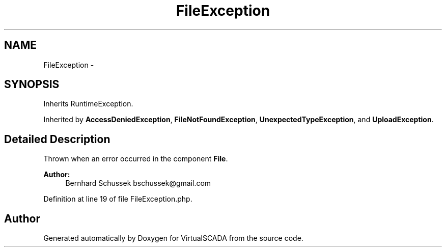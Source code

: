 .TH "FileException" 3 "Tue Apr 14 2015" "Version 1.0" "VirtualSCADA" \" -*- nroff -*-
.ad l
.nh
.SH NAME
FileException \- 
.SH SYNOPSIS
.br
.PP
.PP
Inherits RuntimeException\&.
.PP
Inherited by \fBAccessDeniedException\fP, \fBFileNotFoundException\fP, \fBUnexpectedTypeException\fP, and \fBUploadException\fP\&.
.SH "Detailed Description"
.PP 
Thrown when an error occurred in the component \fBFile\fP\&.
.PP
\fBAuthor:\fP
.RS 4
Bernhard Schussek bschussek@gmail.com 
.RE
.PP

.PP
Definition at line 19 of file FileException\&.php\&.

.SH "Author"
.PP 
Generated automatically by Doxygen for VirtualSCADA from the source code\&.
